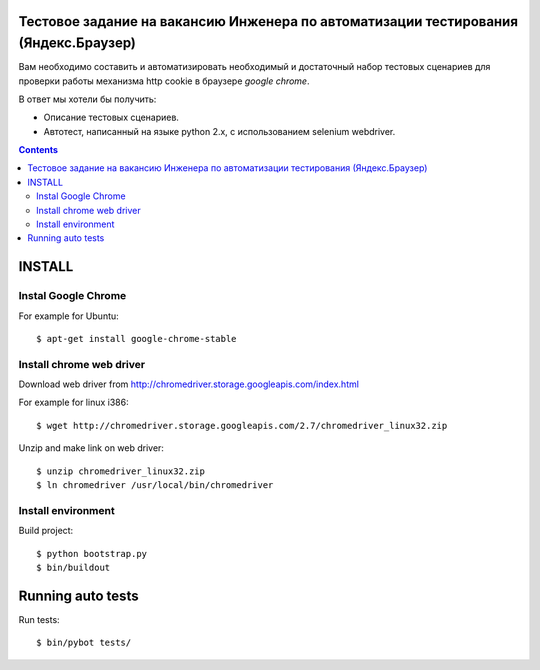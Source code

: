 Тестовое задание на вакансию Инженера по автоматизации тестирования (Яндекс.Браузер)
====================================================================================

Вам необходимо составить и автоматизировать необходимый и достаточный набор
тестовых сценариев для проверки работы механизма http cookie в браузере
`google chrome`.

В ответ мы хотели бы получить:

- Описание тестовых сценариев.
- Автотест, написанный на языке python 2.x, с использованием selenium webdriver.

.. contents::

INSTALL
=======

Instal Google Chrome
--------------------

For example for Ubuntu::

    $ apt-get install google-chrome-stable

Install chrome web driver
-------------------------

Download web driver from http://chromedriver.storage.googleapis.com/index.html

For example for linux i386::

    $ wget http://chromedriver.storage.googleapis.com/2.7/chromedriver_linux32.zip

Unzip and make link on web driver::

    $ unzip chromedriver_linux32.zip
    $ ln chromedriver /usr/local/bin/chromedriver

Install environment
-------------------

Build project::

    $ python bootstrap.py
    $ bin/buildout
    

Running auto tests
==================

Run tests::

    $ bin/pybot tests/
